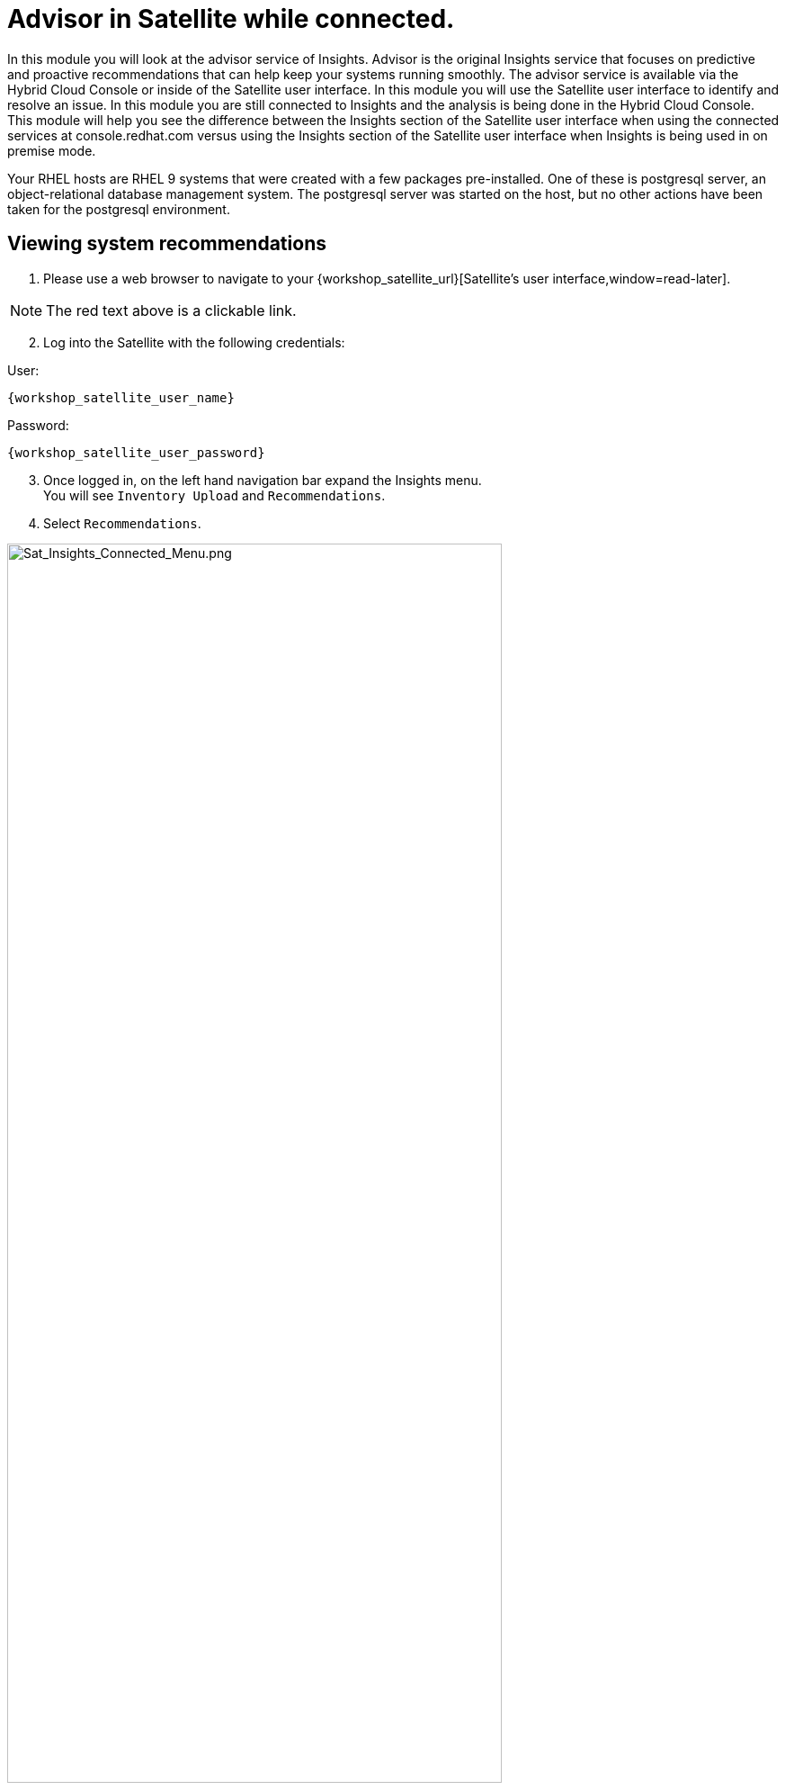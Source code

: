 = Advisor in Satellite while connected.

In this module you will look at the advisor service of Insights.   
Advisor is the original Insights service that focuses on predictive and proactive recommendations that can help keep your systems running smoothly.
The advisor service is available via the Hybrid Cloud Console or inside of the Satellite user interface. 
In this module you will use the Satellite user interface to identify and resolve an issue.  
In this module you are still connected to Insights and the analysis is being done in the Hybrid Cloud Console.
This module will help you see the difference between the Insights section of the Satellite user interface when using the connected services at console.redhat.com versus using the Insights section of the Satellite user interface when Insights is being used in on premise mode.

Your RHEL hosts are RHEL 9 systems that were created with a few packages pre-installed.  One of these is postgresql server, an object-relational database management system.  The postgresql server was started on the host, but no other actions have been taken for the postgresql environment.


== Viewing system recommendations

1. Please use a web browser to navigate to your {workshop_satellite_url}[Satellite's user interface,window=read-later]. +

NOTE: The red text above is a clickable link.

[start=2]
2. Log into the Satellite with the following credentials: +

User:
[source,role=execute,subs=attributes+]
----
{workshop_satellite_user_name}
----

Password:
[source,role=execute,subs=attributes+]
----
{workshop_satellite_user_password}
----

[start=3]
3. Once logged in, on the left hand navigation bar expand the Insights menu. +
You will see `Inventory Upload` and `Recommendations`.  
4. Select `Recommendations`.

image::Sat_Insights_Connected_Menu.png[Sat_Insights_Connected_Menu.png,80%,80%]

Depending on how long your lab has been running, the page might be empty - We want to sync the Recommendations with the ones on the Hybrid Cloud Console.

[start=5]
5. Locate the Remediate button in the upper right.  Next to that are three vertical dots - click the three dots and select `Sync recommendations`.

image::Sat_Insights_Connected_Sync_zoomed_v2.png[Sat_Insights_Connected_Sync.png,100%,100%]

If your page was already populated you may not see any difference.  If your page was blank, after a few seconds the view will update and advisor recommendations will be displayed in the Satellite UI.  +  
These are the same ones that you would see in the advisor service of the Hybrid Cloud Console.  
In this instance the analysis is being done on the Hybrid Cloud Console and the results are being synchronized with your Red Hat Satellite.

WARNING: While you see results from both hosts, only work on `node-{guid}-1.example.com` in this module.  You  will use `node-{guid}-2.example.com` in the next module.

== Recommendations on your system

Let’s look at a host specific view. +

1. In the left hand navigation menu of Red Hat Satellite, click Hosts then All Hosts +
2. Look at the recommendations column on `node-{guid}-1.example.com`. +
3. You should see recommendations listed in the table. +

image::Sat_Insights_Connected_AllHosts.png[Sat_Insights_Connected_AllHosts.png,80%,80%]

NOTE: you will see either 3 or 4 Recommendations listed.  This seems to vary depending on the lab deployment.  If you see a different number than shown in the image above this is fine and will not impact your lab experience.

[start=4]
4. Click on `node-{guid}-1.example.com`. +
5.* The overview shows you details about the host.  Near the bottom of the page (You will likely need to scroll down), one of the widgets shown is called `Total risks`. +


image::Sat_Insights_Connected_Widget.png[Sat_Insights_Connected_Widget.png,60%,60%]

* This information is being populated by the Insights advisor service. +
* You have moderate and important risks, but no low or critical risks. +
* Observe that the risk levels are hyperlinks - do not click, but you should know that you could select the risk category from this widget to see a filtered view of the risks. +

[start=6]
6. Scroll back to the top of the page, and click the `Insights` tab. +

image::Sat_Insights_Connected_InsightsTab.png[Sat_Insights_Connected_InsightsTab.png,100%,100%]

* Here you see the recommendations listed that are specific to this host.
* You will see a recommendation for postgresql listed: +
`The postgresql database performance decreases when the tuned best practices are not applied` +
The Satellite view doesn’t provide much information - the name of the recommendation, the severity of the risk, and if the recommendation has a playbook available to resolve the issue.  +
Not every recommendation or issue that Insights finds has a playbook, but most do.

If you want to see more details you either need to go to Insights on the Hybrid Cloud Console or view the associated knowledgebase article. +

[start=7]
7. At the end of the row, to the right of `Playbook`, you will see three vertical dots - click this then select `View in Red Hat Insights`. +

image::Sat_Insights_Connected_ViewInsights.png[Sat_Insights_Connected_ViewInsights.png,100%,100%]

* This will open a new browser tab and prompt you to log in if you are not already logged in. +
Once logged in you will see the view of your host in the advisor service in Insights. + 
This looks similar to what you saw in the Satellite UI, but more information is available. +

[start=8]
8. Locate the postgresql database recommendation. +
9. Click on the arrow to the left of the recommendation name to expand the details. +
This will show you: +
* Why the issue was detected
* What you need to do to resolve the issue
* Any related knowledge base articles

In this case, the postgresql server was started, but a tuned profile was not applied which means that the performance of the database isn’t optimal.

image::Sat_Insights_Connected_HCCView.png[Sat_Insights_Connected_HCC_View.png,100%,100%]

Insights tells you that to fix this, you need to install the tuned package then apply the tuned profile for postgresql. + 
Insights includes step by step directions, or you can generate an ansible playbook inside of Insights. +
You will return to Red Hat Satellite to perform a remediation of this issue.

[start=10]
10. Before leaving, take note of the `Last seen` time and date of this system right above the word `Recommendations`, near the host name of the system.   This was the last time the host checked in with Insights.  By default this is a systemd process that happens once daily.

Do not close the Hybrid Cloud Console tab as you will return to it shortly.

== Fixing an issue that Insights finds

Now we are going to fix the PostgreSQL Server recommendation inside of the Satellite user interface

1. Return to your Satellite UI.  Hopefully this puts you at the Insights tab of the `node-{guid}-1.example.com` host. + 
If not, repeat the earlier steps of going to Hosts → All hosts then selecting `node-{guid}-1.example.com` and then the Insights tab. +

2. To start the process of fixing an issue, select the checkbox to the left of `The postgresql database performance decreases when the tuned best practices are not applied`. +
Notice that the Remediate button at the top turns blue once a Recommendation is selected. +
3. Click the Remediate button. 

image::Sat_Insights_Connected_Remediate1.png[Sat_Insights_Connected_Remediate1.png,100%,100%]

This will open a window that will summarize the recommendation, the resolution, and will let you know if a reboot of the system is needed. +
In this case the resolution is to install the tuned package and set the proper tuned profile which does not require a reboot.

[start=4]
4. Click Remediate.

image::Sat_Insights_Connected_Remediate2.png[Sat_Insights_Connected_Remediate2.png,100%,100%]

This will redirect you to `Monitor → Jobs` where you can see the job running that you just initiated. 
This job may take 2-5 minutes to complete.  Wait for the results to show success.

image::Sat_Insights_Connected_JobSuccess.png[Sat_Insights_Connected_JobSuccess.png,60%,60%]

At the bottom of the page you will see a table that lists Host, Status, and Actions.

[start=5]
5. Click the Host name in the Host column.  This will show you the Ansible playbook that was run as part of this remote execution job.

image::Sat_Insights_Connected_JobDetails.png[Sat_Insights_Connected_JobDetails.png,60%,60%]

This job made sure the right repo was enabled, it installed the necessary package, it enabled the tuned profile, then it re-ran insights to detect that the issue was resolved.

[start=6]
6. Hopefully you still have the previous Hybrid Cloud Console tab open.  +
If not, open a new tab and go to the https://console.redhat.com/insights/advisor/systems[Systems page in the advisor service^] and select `node-{guid}-1.example.com`. +

7. Take a look at the `Last seen` time.  Notice that has been updated and the system has recently checked in with Insights.  In the remediation playbook the very last step was to `run insights`.  +
This had the system check back into Insights after making a fix and as a result if you look at the list of Recommendations, the postgresql issue that you resolved is no longer showing. +

Another way to check this is by going to the system inventory. +
8. On the left-hand navigation bar, click Inventory then Systems. +
9. Look through the list of systems and locate yours: `node-{guid}-1.example.com` +
To the right of the name there is a `Last seen` time that should be within the last few minutes. +
10. Return to the Satellite UI.
11. On the Satellite left hand navigation bar, select Insights then  Recommendations.+
Look at the number of risks listed - it probably has not changed.  The remediation that you just completed is not synchronized from Insights, so you need to manually do this by clicking the three dots and selecting `Sync recommendations`.  

NOTE: Synchronizing data with Insights is a scheduled job on the Satellite server that by default only happens once daily. 

After the recommendations have been synchronized the postgresql issue that you fixed on the first host is no longer listed.  You will still see the issue for the other host which we will resolve in the next module.

You have identified a situation that is outside of the best practices for your workload, you have resolved the issue, and Insights no longer reports it as being an issue for `node-{guid}-1.example.com`. 

This module is complete.

